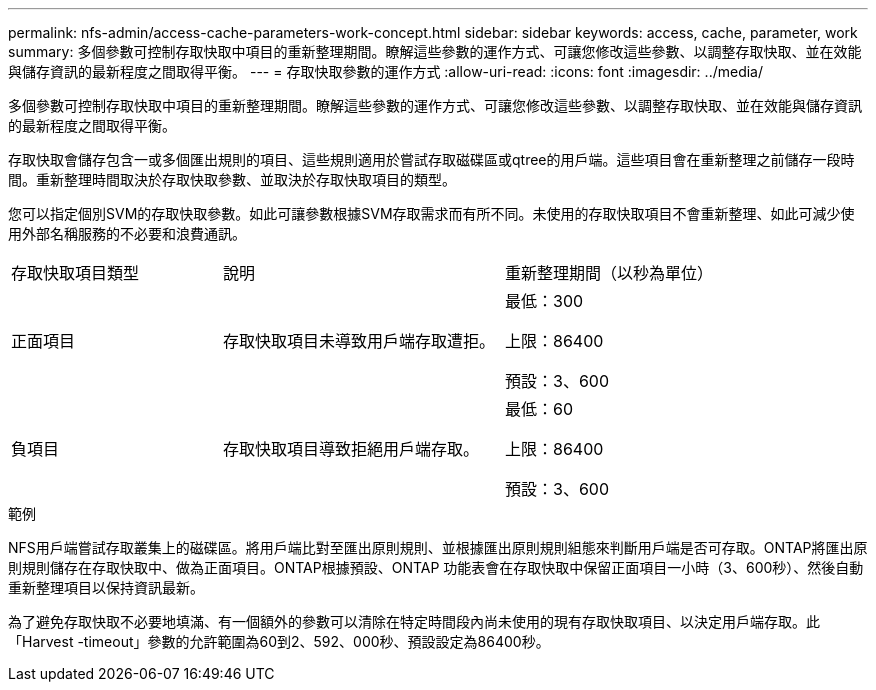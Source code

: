 ---
permalink: nfs-admin/access-cache-parameters-work-concept.html 
sidebar: sidebar 
keywords: access, cache, parameter, work 
summary: 多個參數可控制存取快取中項目的重新整理期間。瞭解這些參數的運作方式、可讓您修改這些參數、以調整存取快取、並在效能與儲存資訊的最新程度之間取得平衡。 
---
= 存取快取參數的運作方式
:allow-uri-read: 
:icons: font
:imagesdir: ../media/


[role="lead"]
多個參數可控制存取快取中項目的重新整理期間。瞭解這些參數的運作方式、可讓您修改這些參數、以調整存取快取、並在效能與儲存資訊的最新程度之間取得平衡。

存取快取會儲存包含一或多個匯出規則的項目、這些規則適用於嘗試存取磁碟區或qtree的用戶端。這些項目會在重新整理之前儲存一段時間。重新整理時間取決於存取快取參數、並取決於存取快取項目的類型。

您可以指定個別SVM的存取快取參數。如此可讓參數根據SVM存取需求而有所不同。未使用的存取快取項目不會重新整理、如此可減少使用外部名稱服務的不必要和浪費通訊。

[cols="30,40,30"]
|===


| 存取快取項目類型 | 說明 | 重新整理期間（以秒為單位） 


 a| 
正面項目
 a| 
存取快取項目未導致用戶端存取遭拒。
 a| 
最低：300

上限：86400

預設：3、600



 a| 
負項目
 a| 
存取快取項目導致拒絕用戶端存取。
 a| 
最低：60

上限：86400

預設：3、600

|===
.範例
NFS用戶端嘗試存取叢集上的磁碟區。將用戶端比對至匯出原則規則、並根據匯出原則規則組態來判斷用戶端是否可存取。ONTAP將匯出原則規則儲存在存取快取中、做為正面項目。ONTAP根據預設、ONTAP 功能表會在存取快取中保留正面項目一小時（3、600秒）、然後自動重新整理項目以保持資訊最新。

為了避免存取快取不必要地填滿、有一個額外的參數可以清除在特定時間段內尚未使用的現有存取快取項目、以決定用戶端存取。此「Harvest -timeout」參數的允許範圍為60到2、592、000秒、預設設定為86400秒。
